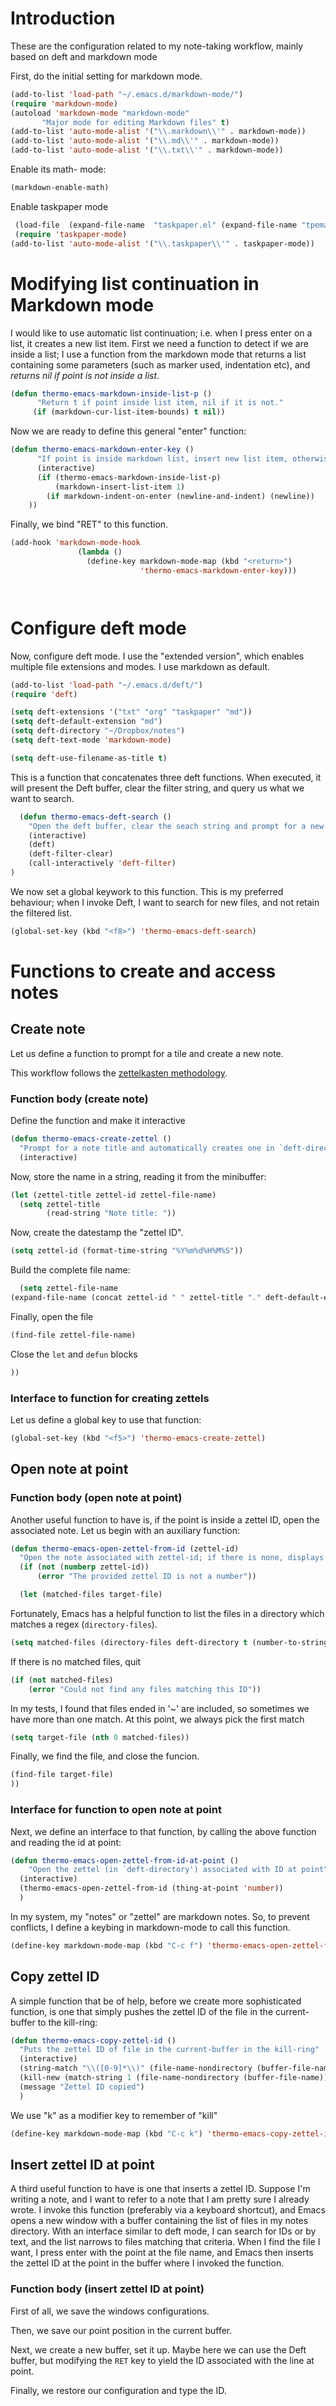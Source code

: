 * Introduction

These are the configuration related to my note-taking workflow, mainly based on deft and markdown mode

First, do the initial setting for markdown mode.

#+BEGIN_SRC emacs-lisp
(add-to-list 'load-path "~/.emacs.d/markdown-mode/")
(require 'markdown-mode)
(autoload 'markdown-mode "markdown-mode"
       "Major mode for editing Markdown files" t)
(add-to-list 'auto-mode-alist '("\\.markdown\\'" . markdown-mode))
(add-to-list 'auto-mode-alist '("\\.md\\'" . markdown-mode))
(add-to-list 'auto-mode-alist '("\\.txt\\'" . markdown-mode))
#+END_SRC

Enable its math- mode:

#+BEGIN_SRC emacs-lisp
(markdown-enable-math)
#+END_SRC

Enable taskpaper mode

#+BEGIN_SRC emacs-lisp
  (load-file  (expand-file-name  "taskpaper.el" (expand-file-name "tpemacs" dotfiles-dir)) )
  (require 'taskpaper-mode)
 (add-to-list 'auto-mode-alist '("\\.taskpaper\\'" . taskpaper-mode)) 
#+END_SRC

* Modifying list continuation in Markdown mode

I would like to use automatic list continuation; i.e. when I press enter on a list, it creates a new list item. First we need a function to detect if we are inside a list; I use a function from the markdown mode that returns a list containing some parameters (such as marker used, indentation etc), and /returns nil if point is not inside a list/.

#+BEGIN_SRC emacs-lisp
(defun thermo-emacs-markdown-inside-list-p ()
      "Return t if point inside list item, nil if it is not."
     (if (markdown-cur-list-item-bounds) t nil))
#+END_SRC

Now we are ready to define this general "enter" function:

#+BEGIN_SRC emacs-lisp
(defun thermo-emacs-markdown-enter-key ()
      "If point is inside markdown list, insert new list item, otherwise handle RET according to value of markdown-indent-on-enter"
      (interactive)
      (if (thermo-emacs-markdown-inside-list-p)
          (markdown-insert-list-item 1)
        (if markdown-indent-on-enter (newline-and-indent) (newline))
    ))
#+END_SRC    

Finally, we bind "RET" to this function.

#+BEGIN_SRC emacs-lisp
  (add-hook 'markdown-mode-hook
                 (lambda ()
                   (define-key markdown-mode-map (kbd "<return>")
                               'thermo-emacs-markdown-enter-key)))



#+END_SRC

* Configure deft mode

Now, configure deft mode. I use the "extended version", which enables multiple file extensions and modes. I use markdown as default.

#+BEGIN_SRC emacs-lisp
(add-to-list 'load-path "~/.emacs.d/deft/")
(require 'deft)

(setq deft-extensions '("txt" "org" "taskpaper" "md"))
(setq deft-default-extension "md")
(setq deft-directory "~/Dropbox/notes")
(setq deft-text-mode 'markdown-mode)

(setq deft-use-filename-as-title t)
#+END_SRC

This is a function that concatenates three deft functions. When executed, it will present the Deft buffer, clear the filter string, and query us what we want to search.

#+BEGIN_SRC emacs-lisp
  (defun thermo-emacs-deft-search ()
    "Open the deft buffer, clear the seach string and prompt for a new search string in minibuffer"
    (interactive)
    (deft)
    (deft-filter-clear)
    (call-interactively 'deft-filter)
)
#+END_SRC

We now set a global keywork to this function. This is my preferred behaviour; when I invoke Deft, I want to search for new files, and not retain the filtered list.

#+BEGIN_SRC emacs-lisp
(global-set-key (kbd "<f8>") 'thermo-emacs-deft-search)
#+END_SRC

* Functions to create and access notes

** Create note
Let us define a function to prompt for a tile and create a new note.

This workflow follows the [[http://zettelkasten.de][zettelkasten methodology]].

*** Function body (create note)

Define the function and make it interactive

#+BEGIN_SRC emacs-lisp
  (defun thermo-emacs-create-zettel ()
    "Prompt for a note title and automatically creates one in `deft-directory', with a zettel ID appended to the file name, and `deft-default-extension' appended"
    (interactive)
#+END_SRC

Now, store the name in a string, reading it from the minibuffer:
#+BEGIN_SRC emacs-lisp
  (let (zettel-title zettel-id zettel-file-name)
    (setq zettel-title
          (read-string "Note title: "))
#+END_SRC

Now, create the datestamp the "zettel ID".

#+BEGIN_SRC emacs-lisp
  (setq zettel-id (format-time-string "%Y%m%d%H%M%S"))
#+END_SRC

Build the complete file name:

#+BEGIN_SRC emacs-lisp
    (setq zettel-file-name 
  (expand-file-name (concat zettel-id " " zettel-title "." deft-default-extension) deft-directory))
#+END_SRC

Finally, open the file

#+BEGIN_SRC emacs-lisp
  (find-file zettel-file-name)
#+END_SRC

Close the ~let~ and ~defun~ blocks
#+BEGIN_SRC emacs-lisp
))
#+END_SRC

*** Interface to function for creating zettels

Let us define a global key to use that function:

#+BEGIN_SRC emacs-lisp
(global-set-key (kbd "<f5>") 'thermo-emacs-create-zettel)
#+END_SRC

** Open note at point

*** Function body (open note at point)

Another useful function to have is, if the point is inside a zettel ID, open the associated note. Let us begin with an auxiliary function:

#+BEGIN_SRC emacs-lisp
  (defun thermo-emacs-open-zettel-from-id (zettel-id)
    "Open the note associated with zettel-id; if there is none, displays an error message"
    (if (not (numberp zettel-id))
        (error "The provided zettel ID is not a number"))

    (let (matched-files target-file)
    
#+END_SRC

Fortunately, Emacs has a helpful function to list the files in a directory which matches a regex (~directory-files~).

#+BEGIN_SRC emacs-lisp
  (setq matched-files (directory-files deft-directory t (number-to-string zettel-id)))
#+END_SRC

If there is no matched files, quit

#+BEGIN_SRC emacs-lisp
  (if (not matched-files)
      (error "Could not find any files matching this ID"))
#+END_SRC


In my tests, I found that files ended in '~' are included, so sometimes we have more than one match. At this point, we always pick the first match

#+BEGIN_SRC emacs-lisp
(setq target-file (nth 0 matched-files))
#+END_SRC

Finally, we find the file, and close the funcion.

#+BEGIN_SRC emacs-lisp
(find-file target-file)
))

#+END_SRC

*** Interface for function to open note at point

Next, we define an interface to that function, by calling the above function and reading the id at point:

#+BEGIN_SRC emacs-lisp
    (defun thermo-emacs-open-zettel-from-id-at-point ()
        "Open the zettel (in `deft-directory') associated with ID at point"
      (interactive)
      (thermo-emacs-open-zettel-from-id (thing-at-point 'number))
      )
#+END_SRC

In my system, my "notes" or "zettel" are markdown notes. So, to prevent conflicts, I define a keybing in markdown-mode to call this function.

#+BEGIN_SRC emacs-lisp
  (define-key markdown-mode-map (kbd "C-c f") 'thermo-emacs-open-zettel-from-id-at-point)
#+END_SRC

** Copy zettel ID

A simple function that be of help, before we create more sophisticated function, is one that simply pushes the zettel ID of the file in the current-buffer to the kill-ring:

#+BEGIN_SRC emacs-lisp
    (defun thermo-emacs-copy-zettel-id ()
      "Puts the zettel ID of file in the current-buffer in the kill-ring"
      (interactive)
      (string-match "\\([0-9]*\\)" (file-name-nondirectory (buffer-file-name)))
      (kill-new (match-string 1 (file-name-nondirectory (buffer-file-name))))
      (message "Zettel ID copied")
      )
#+END_SRC

We use "k" as a modifier key to remember of "kill"

#+BEGIN_SRC emacs-lisp
  (define-key markdown-mode-map (kbd "C-c k") 'thermo-emacs-copy-zettel-id)
#+END_SRC


** Insert zettel ID at point

A third useful function to have is one that inserts a zettel ID. Suppose I'm writing a note, and I want to refer to a note that I am pretty sure I already wrote. I invoke this function (preferably via a keyboard shortcut), and Emacs opens a new window with a buffer containing the list of files in my notes directory. With an interface similar to deft mode, I can search for IDs or by text, and the list narrows to files matching that criteria. When I find the file I want, I press enter with the point at the file name, and Emacs then inserts the zettel ID at the point in the buffer where I invoked the function.

*** Function body (insert zettel ID at point)

First of all, we save the windows configurations.

Then, we save our point position in the current buffer.

Next, we create a new buffer, set it up. Maybe here we can use the Deft buffer, but modifying the ~RET~ key to yield the ID associated with the line at point.

Finally, we restore our configuration and type the ID.
